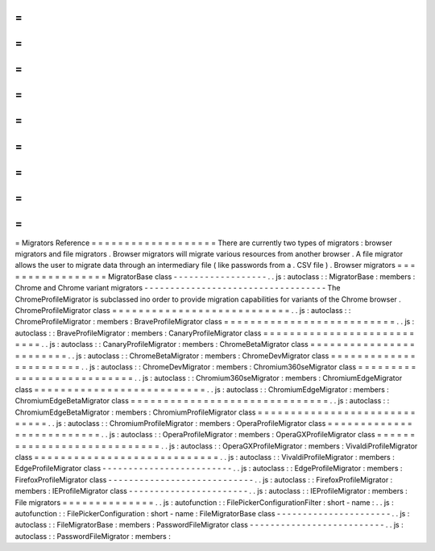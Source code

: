 =
=
=
=
=
=
=
=
=
=
=
=
=
=
=
=
=
=
=
Migrators
Reference
=
=
=
=
=
=
=
=
=
=
=
=
=
=
=
=
=
=
=
There
are
currently
two
types
of
migrators
:
browser
migrators
and
file
migrators
.
Browser
migrators
will
migrate
various
resources
from
another
browser
.
A
file
migrator
allows
the
user
to
migrate
data
through
an
intermediary
file
(
like
passwords
from
a
.
CSV
file
)
.
Browser
migrators
=
=
=
=
=
=
=
=
=
=
=
=
=
=
=
=
=
MigratorBase
class
-
-
-
-
-
-
-
-
-
-
-
-
-
-
-
-
-
-
.
.
js
:
autoclass
:
:
MigratorBase
:
members
:
Chrome
and
Chrome
variant
migrators
-
-
-
-
-
-
-
-
-
-
-
-
-
-
-
-
-
-
-
-
-
-
-
-
-
-
-
-
-
-
-
-
-
-
-
The
ChromeProfileMigrator
is
subclassed
ino
order
to
provide
migration
capabilities
for
variants
of
the
Chrome
browser
.
ChromeProfileMigrator
class
=
=
=
=
=
=
=
=
=
=
=
=
=
=
=
=
=
=
=
=
=
=
=
=
=
=
=
.
.
js
:
autoclass
:
:
ChromeProfileMigrator
:
members
:
BraveProfileMigrator
class
=
=
=
=
=
=
=
=
=
=
=
=
=
=
=
=
=
=
=
=
=
=
=
=
=
=
.
.
js
:
autoclass
:
:
BraveProfileMigrator
:
members
:
CanaryProfileMigrator
class
=
=
=
=
=
=
=
=
=
=
=
=
=
=
=
=
=
=
=
=
=
=
=
=
=
=
=
.
.
js
:
autoclass
:
:
CanaryProfileMigrator
:
members
:
ChromeBetaMigrator
class
=
=
=
=
=
=
=
=
=
=
=
=
=
=
=
=
=
=
=
=
=
=
=
=
.
.
js
:
autoclass
:
:
ChromeBetaMigrator
:
members
:
ChromeDevMigrator
class
=
=
=
=
=
=
=
=
=
=
=
=
=
=
=
=
=
=
=
=
=
=
=
.
.
js
:
autoclass
:
:
ChromeDevMigrator
:
members
:
Chromium360seMigrator
class
=
=
=
=
=
=
=
=
=
=
=
=
=
=
=
=
=
=
=
=
=
=
=
=
=
=
=
.
.
js
:
autoclass
:
:
Chromium360seMigrator
:
members
:
ChromiumEdgeMigrator
class
=
=
=
=
=
=
=
=
=
=
=
=
=
=
=
=
=
=
=
=
=
=
=
=
=
=
.
.
js
:
autoclass
:
:
ChromiumEdgeMigrator
:
members
:
ChromiumEdgeBetaMigrator
class
=
=
=
=
=
=
=
=
=
=
=
=
=
=
=
=
=
=
=
=
=
=
=
=
=
=
=
=
=
=
.
.
js
:
autoclass
:
:
ChromiumEdgeBetaMigrator
:
members
:
ChromiumProfileMigrator
class
=
=
=
=
=
=
=
=
=
=
=
=
=
=
=
=
=
=
=
=
=
=
=
=
=
=
=
=
=
.
.
js
:
autoclass
:
:
ChromiumProfileMigrator
:
members
:
OperaProfileMigrator
class
=
=
=
=
=
=
=
=
=
=
=
=
=
=
=
=
=
=
=
=
=
=
=
=
=
=
.
.
js
:
autoclass
:
:
OperaProfileMigrator
:
members
:
OperaGXProfileMigrator
class
=
=
=
=
=
=
=
=
=
=
=
=
=
=
=
=
=
=
=
=
=
=
=
=
=
=
=
=
.
.
js
:
autoclass
:
:
OperaGXProfileMigrator
:
members
:
VivaldiProfileMigrator
class
=
=
=
=
=
=
=
=
=
=
=
=
=
=
=
=
=
=
=
=
=
=
=
=
=
=
=
=
.
.
js
:
autoclass
:
:
VivaldiProfileMigrator
:
members
:
EdgeProfileMigrator
class
-
-
-
-
-
-
-
-
-
-
-
-
-
-
-
-
-
-
-
-
-
-
-
-
-
.
.
js
:
autoclass
:
:
EdgeProfileMigrator
:
members
:
FirefoxProfileMigrator
class
-
-
-
-
-
-
-
-
-
-
-
-
-
-
-
-
-
-
-
-
-
-
-
-
-
-
-
-
.
.
js
:
autoclass
:
:
FirefoxProfileMigrator
:
members
:
IEProfileMigrator
class
-
-
-
-
-
-
-
-
-
-
-
-
-
-
-
-
-
-
-
-
-
-
-
.
.
js
:
autoclass
:
:
IEProfileMigrator
:
members
:
File
migrators
=
=
=
=
=
=
=
=
=
=
=
=
=
=
.
.
js
:
autofunction
:
:
FilePickerConfigurationFilter
:
short
-
name
:
.
.
js
:
autofunction
:
:
FilePickerConfiguration
:
short
-
name
:
FileMigratorBase
class
-
-
-
-
-
-
-
-
-
-
-
-
-
-
-
-
-
-
-
-
-
-
.
.
js
:
autoclass
:
:
FileMigratorBase
:
members
:
PasswordFileMigrator
class
-
-
-
-
-
-
-
-
-
-
-
-
-
-
-
-
-
-
-
-
-
-
-
-
-
-
.
.
js
:
autoclass
:
:
PasswordFileMigrator
:
members
:
